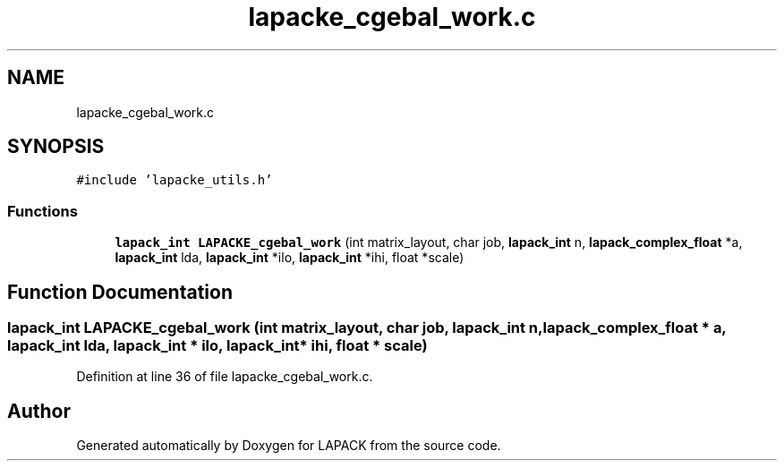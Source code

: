 .TH "lapacke_cgebal_work.c" 3 "Tue Nov 14 2017" "Version 3.8.0" "LAPACK" \" -*- nroff -*-
.ad l
.nh
.SH NAME
lapacke_cgebal_work.c
.SH SYNOPSIS
.br
.PP
\fC#include 'lapacke_utils\&.h'\fP
.br

.SS "Functions"

.in +1c
.ti -1c
.RI "\fBlapack_int\fP \fBLAPACKE_cgebal_work\fP (int matrix_layout, char job, \fBlapack_int\fP n, \fBlapack_complex_float\fP *a, \fBlapack_int\fP lda, \fBlapack_int\fP *ilo, \fBlapack_int\fP *ihi, float *scale)"
.br
.in -1c
.SH "Function Documentation"
.PP 
.SS "\fBlapack_int\fP LAPACKE_cgebal_work (int matrix_layout, char job, \fBlapack_int\fP n, \fBlapack_complex_float\fP * a, \fBlapack_int\fP lda, \fBlapack_int\fP * ilo, \fBlapack_int\fP * ihi, float * scale)"

.PP
Definition at line 36 of file lapacke_cgebal_work\&.c\&.
.SH "Author"
.PP 
Generated automatically by Doxygen for LAPACK from the source code\&.
